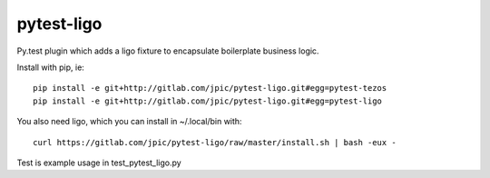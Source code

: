 pytest-ligo
~~~~~~~~~~~

Py.test plugin which adds a ligo fixture to encapsulate boilerplate business
logic.

Install with pip, ie::

    pip install -e git+http://gitlab.com/jpic/pytest-ligo.git#egg=pytest-tezos
    pip install -e git+http://gitlab.com/jpic/pytest-ligo.git#egg=pytest-ligo

You also need ligo, which you can install in ~/.local/bin with::

    curl https://gitlab.com/jpic/pytest-ligo/raw/master/install.sh | bash -eux -

Test is example usage in test_pytest_ligo.py
